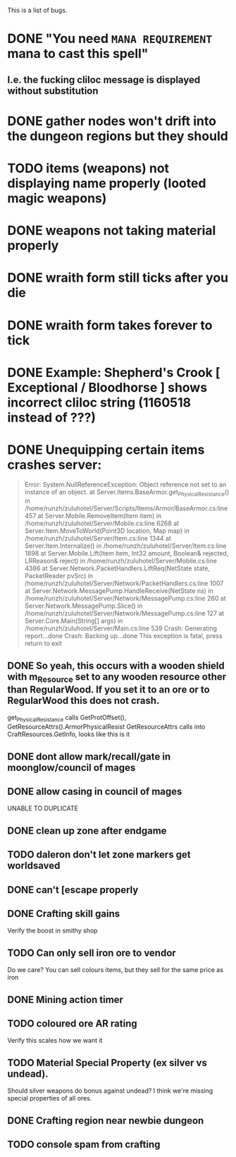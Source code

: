 #+STARTUP: align
#+STARTUP: showall

This is a list of bugs.
* DONE "You need ~MANA REQUIREMENT~ mana to cast this spell"
** I.e. the fucking cliloc message is displayed without substitution

* DONE gather nodes won't drift into the dungeon regions but they should

* TODO items (weapons) not displaying name properly (looted magic weapons)

* DONE weapons not taking material properly

* DONE wraith form still ticks after you die

* DONE wraith form takes forever to tick

* DONE Example:  Shepherd's Crook [ Exceptional / Bloodhorse ] shows incorrect cliloc string (1160518 instead of ???)

* DONE Unequipping certain items crashes server:
#+begin_quote
  Error:
System.NullReferenceException: Object reference not set to an instance of an object.
   at Server.Items.BaseArmor.get_PhysicalResistance() in /home/runzh/zuluhotel/Server/Scripts/Items/Armor/BaseArmor.cs:line 457
   at Server.Mobile.RemoveItem(Item item) in /home/runzh/zuluhotel/Server/Mobile.cs:line 6268
   at Server.Item.MoveToWorld(Point3D location, Map map) in /home/runzh/zuluhotel/Server/Item.cs:line 1344
   at Server.Item.Internalize() in /home/runzh/zuluhotel/Server/Item.cs:line 1898
   at Server.Mobile.Lift(Item item, Int32 amount, Boolean& rejected, LRReason& reject) in /home/runzh/zuluhotel/Server/Mobile.cs:line 4386
   at Server.Network.PacketHandlers.LiftReq(NetState state, PacketReader pvSrc) in /home/runzh/zuluhotel/Server/Network/PacketHandlers.cs:line 1007
   at Server.Network.MessagePump.HandleReceive(NetState ns) in /home/runzh/zuluhotel/Server/Network/MessagePump.cs:line 260
   at Server.Network.MessagePump.Slice() in /home/runzh/zuluhotel/Server/Network/MessagePump.cs:line 127
   at Server.Core.Main(String[] args) in /home/runzh/zuluhotel/Server/Main.cs:line 539
Crash: Generating report...done
Crash: Backing up...done
This exception is fatal, press return to exit
#+end_quote
** DONE So yeah, this occurs with a wooden shield with m_Resource set to any wooden resource other than RegularWood.  If you set it to an ore or to RegularWood this does not crash.
   get_PhysicalResistance calls GetProtOffset(), GetResourceAttrs().ArmorPhysicalResist
   GetResourceAttrs calls into CraftResources.GetInfo, looks like this is it

** DONE dont allow mark/recall/gate in moonglow/council of mages

** DONE allow casing in council of mages
   UNABLE TO DUPLICATE

** DONE clean up zone after endgame

** TODO daleron don't let zone markers get worldsaved

** DONE can't [escape properly

** DONE Crafting skill gains
   Verify the boost in smithy shop

** TODO Can only sell iron ore to vendor
   Do we care?  You can sell colours items, but they sell for the same
   price as iron

** DONE Mining action timer

** TODO coloured ore AR rating
   Verify this scales how we want it

** TODO Material Special Property (ex silver vs undead).
   Should silver weapons do bonus against undead?  I think we're
   missing special properties of all ores.

** DONE Crafting region near newbie dungeon

** TODO console spam from crafting
